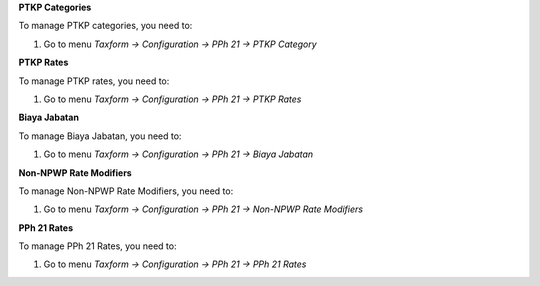 **PTKP Categories**

To manage PTKP categories, you need to:

1. Go to menu *Taxform -> Configuration -> PPh 21 -> PTKP Category*

**PTKP Rates**

To manage PTKP rates, you need to:

1. Go to menu *Taxform -> Configuration -> PPh 21 -> PTKP Rates*

**Biaya Jabatan**

To manage Biaya Jabatan, you need to:

1. Go to menu *Taxform -> Configuration -> PPh 21 -> Biaya Jabatan*

**Non-NPWP Rate Modifiers**

To manage Non-NPWP Rate Modifiers, you need to:

1. Go to menu *Taxform -> Configuration -> PPh 21 -> Non-NPWP Rate Modifiers*

**PPh 21 Rates**

To manage PPh 21 Rates, you need to:

1. Go to menu *Taxform -> Configuration -> PPh 21 -> PPh 21 Rates*
